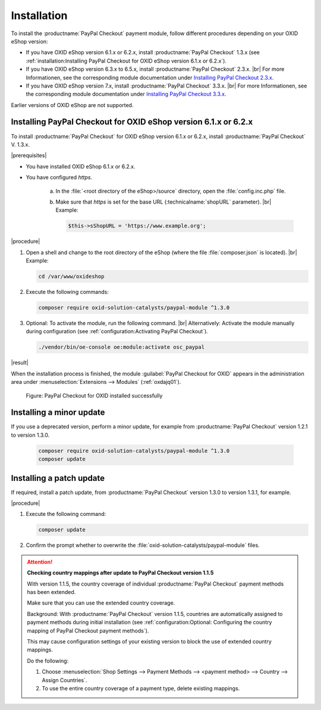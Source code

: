Installation
============

To install the :productname:`PayPal Checkout` payment module, follow different procedures depending on your OXID eShop version:

* If you have OXID eShop version 6.1.x or 6.2.x, install :productname:`PayPal Checkout` 1.3.x (see :ref:`installation:Installing PayPal Checkout for OXID eShop version 6.1.x or 6.2.x`).
* If you have OXID eShop version 6.3.x to 6.5.x, install :productname:`PayPal Checkout` 2.3.x.
  |br|
  For more Informationen, see the corresponding module documentation under `Installing PayPal Checkout 2.3.x <https://docs.oxid-esales.com/modules/paypal-checkout/en/2.3/installation.html>`_.
* If you have OXID eShop version 7.x, install :productname:`PayPal Checkout` 3.3.x.
  |br|
  For more Informationen, see the corresponding module documentation under `Installing PayPal Checkout 3.3.x <https://docs.oxid-esales.com/modules/paypal-checkout/en/3.3/installation.html>`_.

Earlier versions of OXID eShop are not supported.

Installing PayPal Checkout for OXID eShop version 6.1.x or 6.2.x
----------------------------------------------------------------

To install :productname:`PayPal Checkout` for OXID eShop version 6.1.x or 6.2.x, install :productname:`PayPal Checkout` V. 1.3.x.

|prerequisites|

* You have installed OXID eShop 6.1.x or 6.2.x.
* You have configured `https`.

   a. In the :file:`<root directory of the eShop>/source` directory, open the :file:`config.inc.php` file.
   b. Make sure that `https` is set for the base URL (:technicalname:`shopURL` parameter).
      |br|
      Example:

      .. code::

         $this->sShopURL = 'https://www.example.org';

|procedure|

1. Open a shell and change to the root directory of the eShop (where the file :file:`composer.json` is located).
   |br|
   Example:

   .. code:: bash

      cd /var/www/oxideshop

#. Execute the following commands:

   .. code:: bash

      composer require oxid-solution-catalysts/paypal-module ^1.3.0

#. Optional: To activate the module, run the following command.
   |br|
   Alternatively: Activate the module manually during configuration (see :ref:`configuration:Activating PayPal Checkout`).

   .. code:: bash

      ./vendor/bin/oe-console oe:module:activate osc_paypal

|result|

When the installation process is finished, the module :guilabel:`PayPal Checkout for OXID` appears in the administration area under :menuselection:`Extensions --> Modules` (:ref:`oxdajq01`).

.. _oxdajq01:

.. figure:: /media/screenshots/oxdajq01.png
   :alt: PayPal Checkout for OXID installed successfully

   Figure: PayPal Checkout for OXID installed successfully



Installing a minor update
-------------------------

If you use a deprecated version, perform a minor update, for example from :productname:`PayPal Checkout` version 1.2.1 to version 1.3.0.

   .. code:: bash

      composer require oxid-solution-catalysts/paypal-module ^1.3.0
      composer update

Installing a patch update
-------------------------

If required, install a patch update, from :productname:`PayPal Checkout` version 1.3.0 to version 1.3.1, for example.


|procedure|

1. Execute the following command:

   .. code:: bash

      composer update

#. Confirm the prompt whether to overwrite the :file:`oxid-solution-catalysts/paypal-module` files.


.. attention::

   **Checking country mappings after update to PayPal Checkout version 1.1.5**

   With version 1.1.5, the country coverage of individual :productname:`PayPal Checkout` payment methods has been extended.

   Make sure that you can use the extended country coverage.

   Background: With :productname:`PayPal Checkout` version 1.1.5, countries are automatically assigned to payment methods during initial installation (see :ref:`configuration:Optional: Configuring the country mapping of PayPal Checkout payment methods`).

   This may cause configuration settings of your existing version to block the use of extended country mappings.

   Do the following:

   1. Choose :menuselection:`Shop Settings --> Payment Methods --> <payment method> --> Country --> Assign Countries`.
   #. To use the entire country coverage of a payment type, delete existing mappings.


.. Internal: oxdajq, status:


